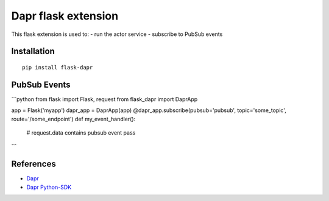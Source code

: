 Dapr flask extension
====================

|pypi|

.. |pypi| image:: https://badge.fury.io/py/flask-dapr.svg
   :target: https://pypi.org/project/flask-dapr/

This flask extension is used to:
- run the actor service
- subscribe to PubSub events

Installation
------------

::

    pip install flask-dapr

PubSub Events
-------------

```python
from flask import Flask, request
from flask_dapr import DaprApp

app = Flask('myapp')
dapr_app = DaprApp(app)
@dapr_app.subscribe(pubsub='pubsub', topic='some_topic', route='/some_endpoint')
def my_event_handler():
  # request.data contains pubsub event
  pass
```

References
----------

* `Dapr <https://github.com/dapr/dapr>`_
* `Dapr Python-SDK <https://github.com/dapr/python-sdk>`_
